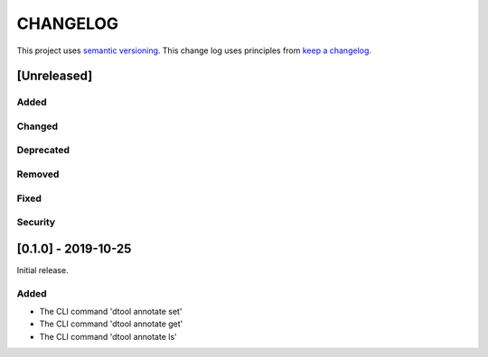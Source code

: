 CHANGELOG
=========

This project uses `semantic versioning <http://semver.org/>`_.
This change log uses principles from `keep a changelog <http://keepachangelog.com/>`_.

[Unreleased]
------------

Added
^^^^^


Changed
^^^^^^^


Deprecated
^^^^^^^^^^


Removed
^^^^^^^


Fixed
^^^^^


Security
^^^^^^^^


[0.1.0] - 2019-10-25
--------------------

Initial release.

Added
^^^^^

- The CLI command 'dtool annotate set'
- The CLI command 'dtool annotate get'
- The CLI command 'dtool annotate ls'
